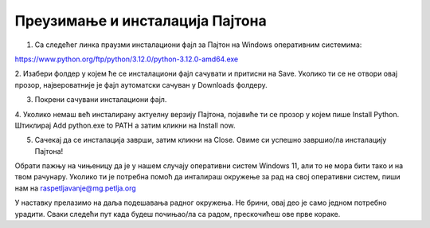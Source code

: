 ===================================
Преузимање и инсталација Пајтона
===================================


1. Са следећег линка праузми инсталациони фајл за Пајтон на Windows оперативним системима:

https://www.python.org/ftp/python/3.12.0/python-3.12.0-amd64.exe



2. Изабери фолдер у којем ће се инсталациони фајл сачувати и притисни на Save. Уколико ти се не 
отвори овај прозор, највероватније је фајл аутоматски сачуван у Downloads фолдеру.


.. image:: ../../_images/python_download.png
  :width: 800
  :alt: Alternative text
  
  
3. Покрени сачувани инсталациони фајл.

4. Уколико немаш већ инсталирану актуелну верзију Пајтона, појавиће ти се прозор у којем пише Install Python. 
Штиклирај Add python.exe to PATH а затим кликни нa Install now.



.. image:: ../../_images/python_installnow.png
  :width: 800
  :alt: Alternative text
  
  
5. Сачекај да се инсталација заврши, затим кликни на Close. Овиме си успешно завршио/ла инсталацију Пајтона!


Обрати пажњу на чињеницу да је у нашем случају оперативни систем Windows 11, али то не мора бити тако и на твом рачунару. 
Уколико ти је потребна помоћ да инталираш окружење за рад на свој оперативни систем, пиши нам на raspetljavanje@mg.petlja.org


У наставку прелазимо на даља подешавања радног окружења. Не брини, овај део је само једном потребно урадити. 
Сваки следећи пут када будеш почињао/ла са радом, прескочићеш ове прве кораке.